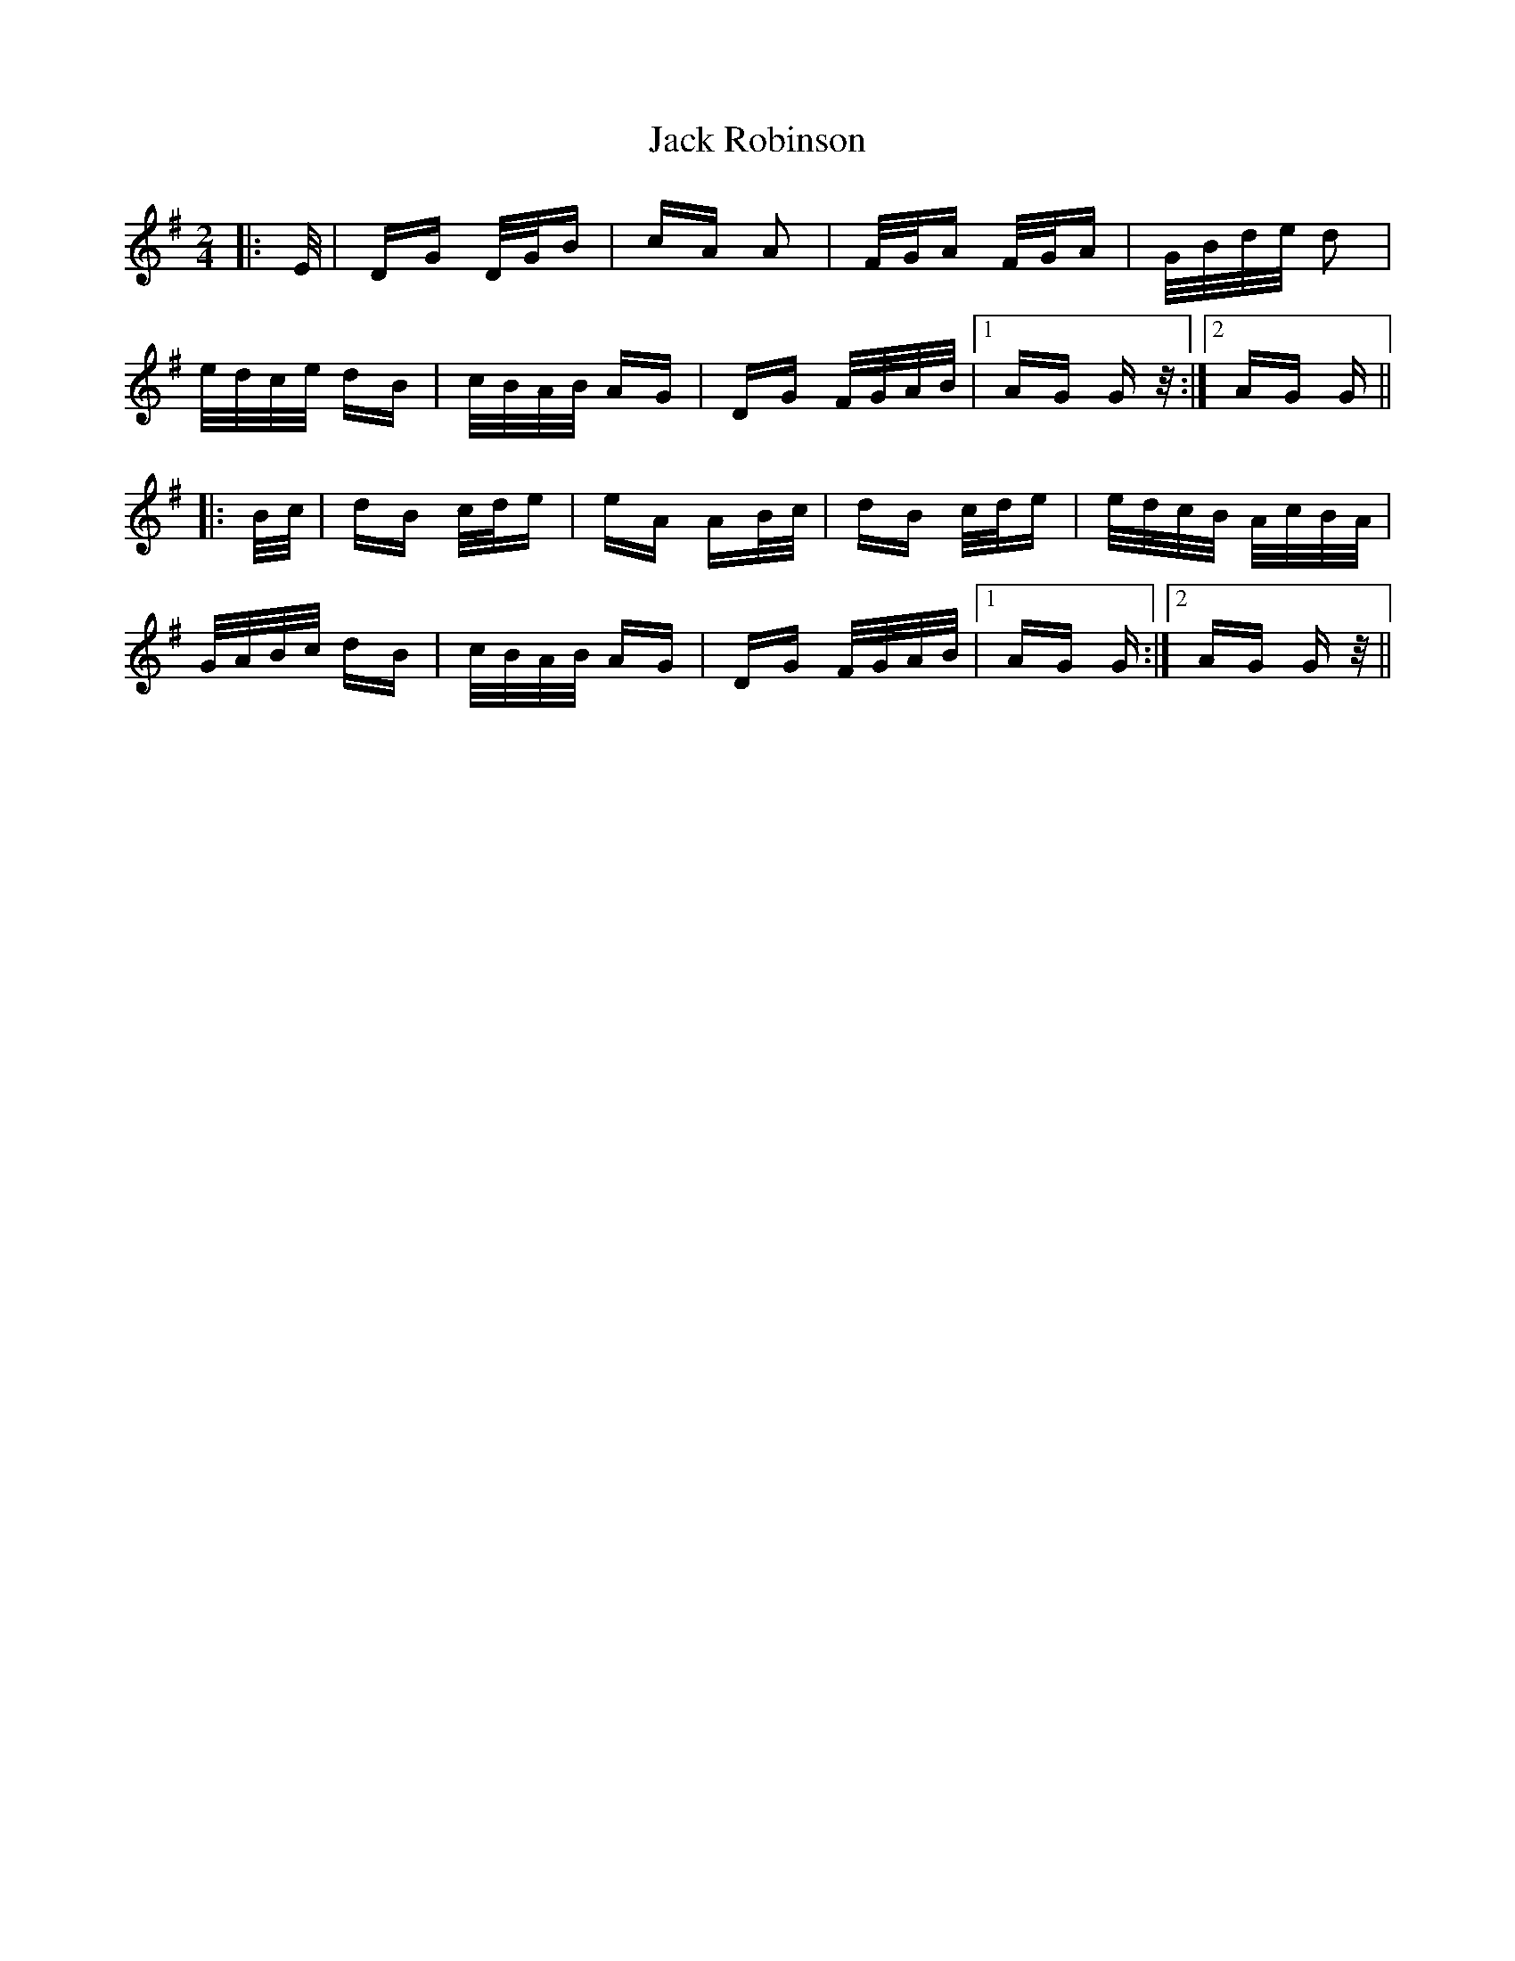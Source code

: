 X: 19350
T: Jack Robinson
R: polka
M: 2/4
K: Gmajor
|:E/|DG D/G/B|cA A2|F/G/A F/G/A|G/B/d/e/ d2|
e/d/c/e/ dB|c/B/A/B/ AG|DG F/G/A/B/|1 AG G z/:|2 AG G||
|:B/c/|dB c/d/e|eA AB/c/|dB c/d/e|e/d/c/B/ A/c/B/A/|
G/A/B/c/ dB|c/B/A/B/ AG|DG F/G/A/B/|1 AG G:|2 AG G z/||

